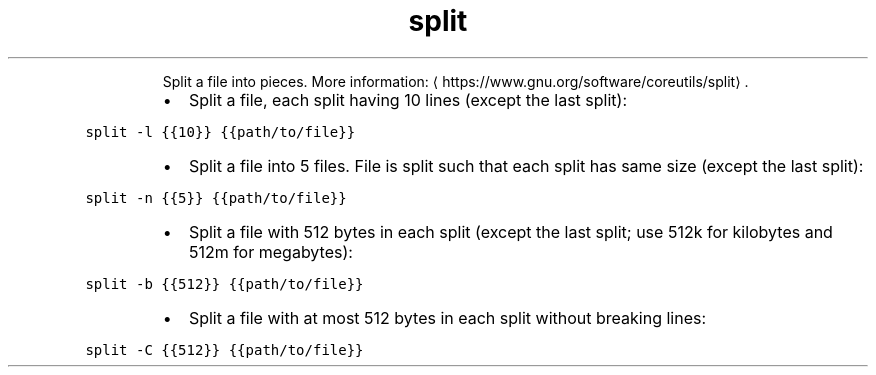 .TH split
.PP
.RS
Split a file into pieces.
More information: \[la]https://www.gnu.org/software/coreutils/split\[ra]\&.
.RE
.RS
.IP \(bu 2
Split a file, each split having 10 lines (except the last split):
.RE
.PP
\fB\fCsplit \-l {{10}} {{path/to/file}}\fR
.RS
.IP \(bu 2
Split a file into 5 files. File is split such that each split has same size (except the last split):
.RE
.PP
\fB\fCsplit \-n {{5}} {{path/to/file}}\fR
.RS
.IP \(bu 2
Split a file with 512 bytes in each split (except the last split; use 512k for kilobytes and 512m for megabytes):
.RE
.PP
\fB\fCsplit \-b {{512}} {{path/to/file}}\fR
.RS
.IP \(bu 2
Split a file with at most 512 bytes in each split without breaking lines:
.RE
.PP
\fB\fCsplit \-C {{512}} {{path/to/file}}\fR
